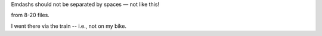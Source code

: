Emdashs should not be separated by spaces — not like this!

from 8-20 files.

I went there via the train -- i.e., not on my bike.
